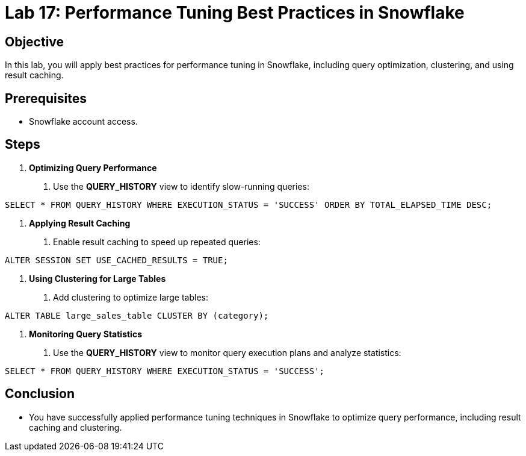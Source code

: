 = Lab 17: Performance Tuning Best Practices in Snowflake  


== Objective
In this lab, you will apply best practices for performance tuning in Snowflake, including query optimization, clustering, and using result caching.

== Prerequisites
- Snowflake account access.

== Steps

1. **Optimizing Query Performance**
   . Use the **QUERY_HISTORY** view to identify slow-running queries:

[source,sql]
----

SELECT * FROM QUERY_HISTORY WHERE EXECUTION_STATUS = 'SUCCESS' ORDER BY TOTAL_ELAPSED_TIME DESC;
----


2. **Applying Result Caching**
. Enable result caching to speed up repeated queries:

[source,sql]
----
ALTER SESSION SET USE_CACHED_RESULTS = TRUE;
----


3. **Using Clustering for Large Tables**
. Add clustering to optimize large tables:

[source,sql]
----
ALTER TABLE large_sales_table CLUSTER BY (category);
----


4. **Monitoring Query Statistics**
. Use the **QUERY_HISTORY** view to monitor query execution plans and analyze statistics:

[source,sql]
----
SELECT * FROM QUERY_HISTORY WHERE EXECUTION_STATUS = 'SUCCESS';
----


== Conclusion
- You have successfully applied performance tuning techniques in Snowflake to optimize query performance, including result caching and clustering.


